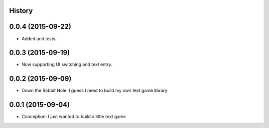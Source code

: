 .. :changelog:

History
-------

0.0.4 (2015-09-22)
---------------------

* Added unit tests.

0.0.3 (2015-09-19)
---------------------

* Now supporting UI switching and text entry.

0.0.2 (2015-09-09)
---------------------

* Down the Rabbit Hole: I guess I need to build my own text game library


0.0.1 (2015-09-04)
---------------------

* Conception: I just wanted to build a little text game
